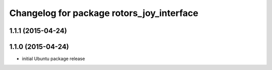 ^^^^^^^^^^^^^^^^^^^^^^^^^^^^^^^^^^^^^^^^^^
Changelog for package rotors_joy_interface
^^^^^^^^^^^^^^^^^^^^^^^^^^^^^^^^^^^^^^^^^^

1.1.1 (2015-04-24)
------------------

1.1.0 (2015-04-24)
------------------
* initial Ubuntu package release
